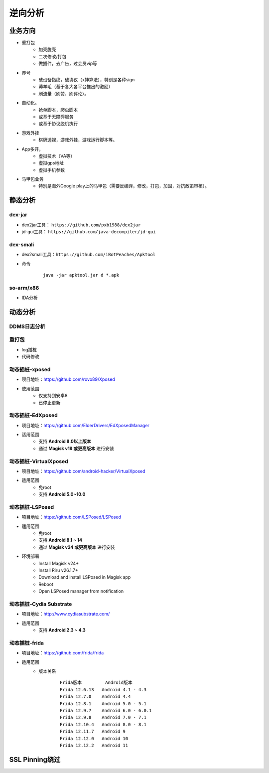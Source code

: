 ﻿逆向分析
========================================

业务方向
----------------------------------------
+ 重打包
	- 加壳脱壳
	- 二次修改/打包
	- 做插件，去广告，过会员vip等
+ 养号
	- 破设备指纹，破协议（x神算法），特别是各种sign
	- 薅羊毛（基于各大各平台推出的激励）
	- 刷流量（刷赞，刷评论）。
+ 自动化。
	- 抢单脚本，爬虫脚本
	- 或基于无障碍服务
	- 或基于协议脱机执行
+ 游戏外挂
	- 棋牌透视，游戏外挂，游戏运行脚本等。
+ App多开，
	- 虚拟技术（VA等）
	- 虚拟gps地址
	- 虚拟手机参数
+ 马甲包业务
	- 特别是海外Google play上的马甲包（需要反编译，修改，打包，加固，对抗政策审核）。 

静态分析
----------------------------------------

dex-jar
~~~~~~~~~~~~~~~~~~~~~~~~~~~~~~~~~~~~~~~~
+ dex2jar工具： ``https://github.com/pxb1988/dex2jar``
+ jd-gui工具： ``https://github.com/java-decompiler/jd-gui``


dex-smali
~~~~~~~~~~~~~~~~~~~~~~~~~~~~~~~~~~~~~~~~
+ dex2smali工具：``https://github.com/iBotPeaches/Apktool``
+ 命令
	::
	
		java -jar apktool.jar d *.apk

so-arm/x86
~~~~~~~~~~~~~~~~~~~~~~~~~~~~~~~~~~~~~~~~
+ IDA分析

动态分析
----------------------------------------

DDMS日志分析
~~~~~~~~~~~~~~~~~~~~~~~~~~~~~~~~~~~~~~~~

重打包
~~~~~~~~~~~~~~~~~~~~~~~~~~~~~~~~~~~~~~~~
+ log插桩
+ 代码修改

动态插桩-xposed
~~~~~~~~~~~~~~~~~~~~~~~~~~~~~~~~~~~~~~~~
+ 项目地址：https://github.com/rovo89/Xposed
+ 使用范围
	- 仅支持到安卓8
	- 已停止更新

动态插桩-EdXposed
~~~~~~~~~~~~~~~~~~~~~~~~~~~~~~~~~~~~~~~~
+ 项目地址：https://github.com/ElderDrivers/EdXposedManager
+ 适用范围
	- 支持 **Android 8.0以上版本** 
	- 通过 **Magisk v19 或更高版本** 进行安装

动态插桩-VirtualXposed
~~~~~~~~~~~~~~~~~~~~~~~~~~~~~~~~~~~~~~~~
+ 项目地址：https://github.com/android-hacker/VirtualXposed
+ 适用范围
	- 免root
	- 支持 **Android 5.0~10.0**

动态插桩-LSPosed
~~~~~~~~~~~~~~~~~~~~~~~~~~~~~~~~~~~~~~~~
+ 项目地址：https://github.com/LSPosed/LSPosed
+ 适用范围
	- 免root
	- 支持 **Android 8.1 ~ 14**
	- 通过 **Magisk v24 或更高版本** 进行安装
+ 环境部署
	- Install Magisk v24+
	- Install Riru v26.1.7+
	- Download and install LSPosed in Magisk app
	- Reboot
	- Open LSPosed manager from notification

动态插桩-Cydia Substrate
~~~~~~~~~~~~~~~~~~~~~~~~~~~~~~~~~~~~~~~~
+ 项目地址：http://www.cydiasubstrate.com/
+ 适用范围
	- 支持 **Android 2.3 ~ 4.3** 

动态插桩-frida
~~~~~~~~~~~~~~~~~~~~~~~~~~~~~~~~~~~~~~~~
+ 项目地址：https://github.com/frida/frida
+ 适用范围
	- 版本关系
		::
		
			Frida版本 	Android版本
			Frida 12.6.13 	Android 4.1 - 4.3
			Frida 12.7.0 	Android 4.4
			Frida 12.8.1 	Android 5.0 - 5.1
			Frida 12.9.7 	Android 6.0 - 6.0.1
			Frida 12.9.8 	Android 7.0 - 7.1
			Frida 12.10.4 	Android 8.0 - 8.1
			Frida 12.11.7 	Android 9
			Frida 12.12.0 	Android 10
			Frida 12.12.2 	Android 11

SSL Pinning绕过
----------------------------------------